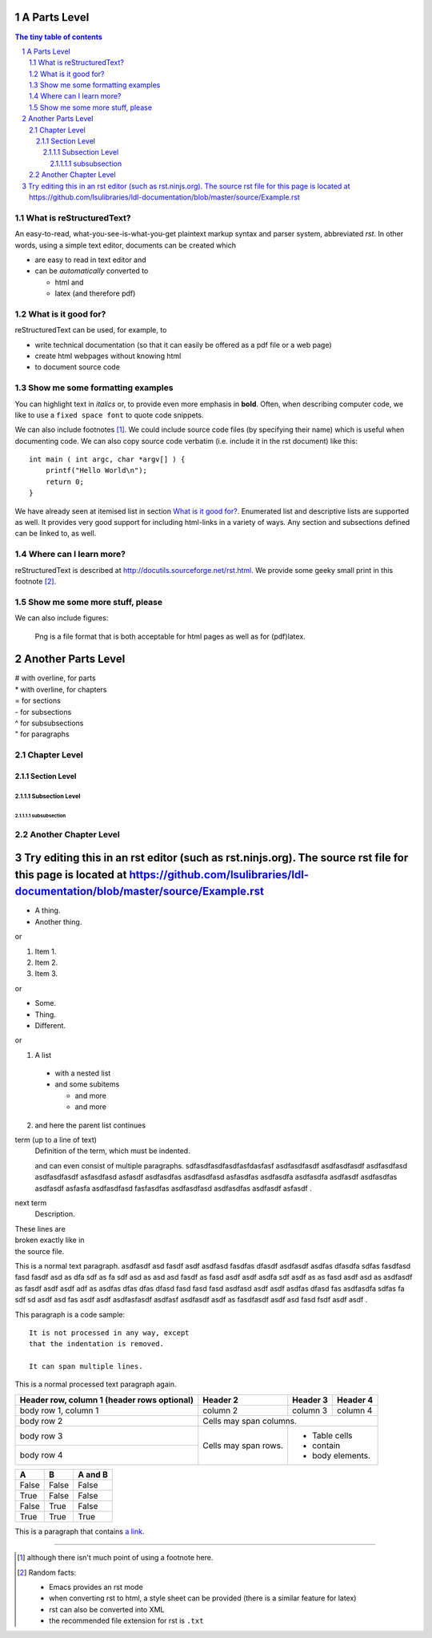 .. Commented Out



###########################################
A Parts Level
###########################################

.. sectnum::

.. contents:: The tiny table of contents

***************************
What is reStructuredText?
***************************

An easy-to-read, what-you-see-is-what-you-get plaintext markup syntax
and parser system, abbreviated *rst*. In other words, using a simple
text editor, documents can be created which

- are easy to read in text editor and
- can be *automatically* converted to
 
  - html and 
  - latex (and therefore pdf)

***************************
What is it good for?
***************************

reStructuredText can be used, for example, to

- write technical documentation (so that it can easily be offered as a
  pdf file or a web page)

- create html webpages without knowing html 

- to document source code

******************************************
Show me some formatting examples
******************************************

You can highlight text in *italics* or, to provide even more emphasis
in **bold**. Often, when describing computer code, we like to use a
``fixed space font`` to quote code snippets.

We can also include footnotes [1]_. We could include source code files
(by specifying their name) which is useful when documenting code. We
can also copy source code verbatim (i.e. include it in the rst
document) like this::

  int main ( int argc, char *argv[] ) {
      printf("Hello World\n");
      return 0;
  }

We have already seen at itemised list in section `What is it good
for?`_. Enumerated list and descriptive lists are supported as
well. It provides very good support for including html-links in a
variety of ways. Any section and subsections defined can be linked to,
as well.

******************************************
Where can I learn more?
******************************************

reStructuredText is described at
http://docutils.sourceforge.net/rst.html. We provide some geeky small
print in this footnote [2]_.

******************************************
Show me some more stuff, please
******************************************
We can also include figures:

.. figure:: image.png
   :width: 300pt


   Png is a file format that is both acceptable for html pages as well as for (pdf)latex.

########################
Another Parts Level
########################

|  # with overline, for parts
|  * with overline, for chapters
|  = for sections
|  - for subsections
|  ^ for subsubsections
|  " for paragraphs

**************
Chapter Level
**************

Section Level
===============

Subsection Level
------------------


subsubsection
^^^^^^^^^^^^^^


**********************
Another Chapter Level
**********************


#######################################################################################################################################################################################################
Try editing this in an rst editor (such as rst.ninjs.org).  The source rst file for this page is located at https://github.com/lsulibraries/ldl-documentation/blob/master/source/Example.rst
#######################################################################################################################################################################################################

* A thing.
* Another thing.

or

1. Item 1.
2. Item 2.
3. Item 3.

or

- Some.
- Thing.
- Different.

or

1. A list

  * with a nested list
  * and some subitems

    * and more
    * and more

2. and here the parent list continues


term (up to a line of text)
   Definition of the term, which must be indented.

   and can even consist of multiple paragraphs.  sdfasdfasdfasdfasfdasfasf asdfasdfasdf asdfasdfasdf asdfasdfasd asdfasdfasdf asfasdfasd asfasdf asdfasdfas asdfasdfasd asfasdfas asdfasdfa asdfasdfa asdfasdf asdfasdfas asdfasdf asfasfa asdfasdfasd fasfasdfas asdfasdfasd asdfasdfas asdfasdf asfasdf .

next term
   Description.


| These lines are
| broken exactly like in
| the source file.

This is a normal text paragraph. asdfasdf asd fasdf asdf asdfasd fasdfas dfasdf asdfasdf asdfas dfasdfa sdfas fasdfasd fasd fasdf asd as dfa sdf as fa sdf asd as asd asd fasdf as fasd asdf asdf asdfa sdf asdf as as fasd asdf asd as asdfasdf as fasdf asdf asdf adf as asdfas dfas dfas dfasd fasd fasd fasd asdfasd asdf asdf asdfas dfasd fas asdfasdfa sdfas fa sdf sd asdf asd fas asdf asdf asdfasfasdf asdfasf asdfasdf asdf as fasdfasdf asdf asd fasd fsdf asdf asdf .

This paragraph is a code sample::

   It is not processed in any way, except
   that the indentation is removed.

   It can span multiple lines.

This is a normal processed text paragraph again.

+------------------------+------------+----------+----------+
| Header row, column 1   | Header 2   | Header 3 | Header 4 |
| (header rows optional) |            |          |          |
+========================+============+==========+==========+
| body row 1, column 1   | column 2   | column 3 | column 4 |
+------------------------+------------+----------+----------+
| body row 2             | Cells may span columns.          |
+------------------------+------------+---------------------+
| body row 3             | Cells may  | - Table cells       |
+------------------------+ span rows. | - contain           |
| body row 4             |            | - body elements.    |
+------------------------+------------+---------------------+


=====  =====  =======
  A      B    A and B
=====  =====  =======
False  False  False
True   False  False
False  True   False
True   True   True
=====  =====  =======

This is a paragraph that contains `a link`_.

.. _a link: http://example.com/


---------------------------------------------------------------------------

.. [1] although there isn't much point of using a footnote here.

.. [2] Random facts: 

  - Emacs provides an rst mode 
  - when converting rst to html, a style sheet can be provided (there is a similar feature for latex)
  - rst can also be converted into XML
  - the recommended file extension for rst is ``.txt``
